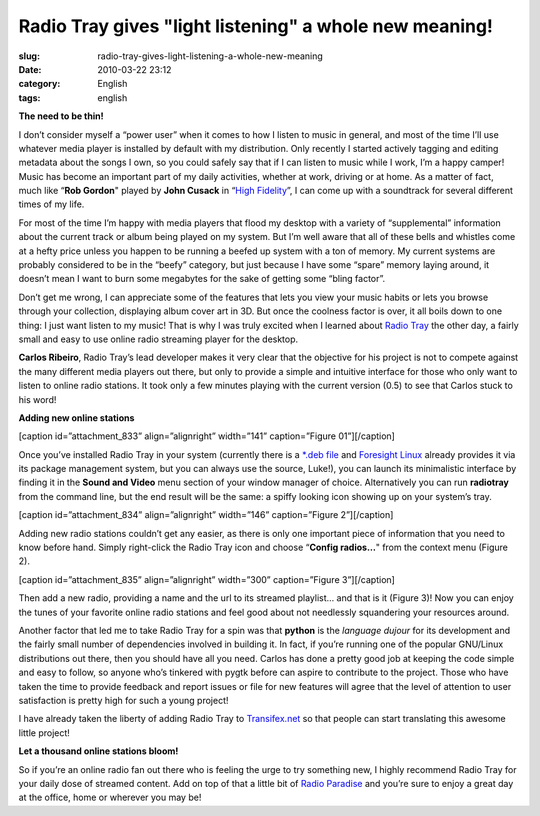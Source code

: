 Radio Tray gives "light listening" a whole new meaning!
#######################################################
:slug: radio-tray-gives-light-listening-a-whole-new-meaning
:date: 2010-03-22 23:12
:category: English
:tags: english

**The need to be thin!**

I don’t consider myself a “power user” when it comes to how I listen to
music in general, and most of the time I’ll use whatever media player is
installed by default with my distribution. Only recently I started
actively tagging and editing metadata about the songs I own, so you
could safely say that if I can listen to music while I work, I’m a happy
camper! Music has become an important part of my daily activities,
whether at work, driving or at home. As a matter of fact, much like
“\ **Rob Gordon**" played by **John Cusack** in “\ `High
Fidelity <http://www.imdb.com/title/tt0146882/>`__\ ”, I can come up
with a soundtrack for several different times of my life.

For most of the time I’m happy with media players that flood my desktop
with a variety of “supplemental” information about the current track or
album being played on my system. But I’m well aware that all of these
bells and whistles come at a hefty price unless you happen to be running
a beefed up system with a ton of memory. My current systems are probably
considered to be in the “beefy” category, but just because I have some
“spare” memory laying around, it doesn’t mean I want to burn some
megabytes for the sake of getting some “bling factor”.

Don’t get me wrong, I can appreciate some of the features that lets you
view your music habits or lets you browse through your collection,
displaying album cover art in 3D. But once the coolness factor is over,
it all boils down to one thing: I just want listen to my music! That is
why I was truly excited when I learned about `Radio
Tray <http://radiotray.sourceforge.net/>`__ the other day, a fairly
small and easy to use online radio streaming player for the desktop.

**Carlos Ribeiro**, Radio Tray’s lead developer makes it very clear that
the objective for his project is not to compete against the many
different media players out there, but only to provide a simple and
intuitive interface for those who only want to listen to online radio
stations. It took only a few minutes playing with the current version
(0.5) to see that Carlos stuck to his word!

**Adding new online stations**

[caption id=”attachment\_833” align=”alignright” width=”141”
caption=”Figure 01”]\ |Radio Tray spiffy-looking icon|\ [/caption]

Once you’ve installed Radio Tray in your system (currently there is a
`\*.deb
file <http://downloads.sourceforge.net/project/radiotray/releases/radiotray_0.5_all.deb?use_mirror=voxel>`__
and `Foresight Linux <http://www.foresightlinux.org>`__ already provides
it via its package management system, but you can always use the source,
Luke!), you can launch its minimalistic interface by finding it in the
**Sound and Video** menu section of your window manager of choice.
Alternatively you can run **radiotray** from the command line, but the
end result will be the same: a spiffy looking icon showing up on your
system’s tray.

[caption id=”attachment\_834” align=”alignright” width=”146”
caption=”Figure 2”]\ |Adding new radio stations|\ [/caption]

Adding new radio stations couldn’t get any easier, as there is only one
important piece of information that you need to know before hand. Simply
right-click the Radio Tray icon and choose “\ **Config radios…**" from
the context menu (Figure 2).

[caption id=”attachment\_835” align=”alignright” width=”300”
caption=”Figure 3”]\ |New radio station|\ [/caption]

Then add a new radio, providing a name and the url to its streamed
playlist… and that is it (Figure 3)! Now you can enjoy the tunes of your
favorite online radio stations and feel good about not needlessly
squandering your resources around.

Another factor that led me to take Radio Tray for a spin was that
**python** is the *language dujour* for its development and the fairly
small number of dependencies involved in building it. In fact, if you’re
running one of the popular GNU/Linux distributions out there, then you
should have all you need. Carlos has done a pretty good job at keeping
the code simple and easy to follow, so anyone who’s tinkered with pygtk
before can aspire to contribute to the project. Those who have taken the
time to provide feedback and report issues or file for new features will
agree that the level of attention to user satisfaction is pretty high
for such a young project!

I have already taken the liberty of adding Radio Tray to
`Transifex.net <http://www.transifex.net/projects/p/radiotray/>`__ so
that people can start translating this awesome little project!

**Let a thousand online stations bloom!**

So if you’re an online radio fan out there who is feeling the urge to
try something new, I highly recommend Radio Tray for your daily dose of
streamed content. Add on top of that a little bit of `Radio
Paradise <http://www.radioparadise.com>`__ and you’re sure to enjoy a
great day at the office, home or wherever you may be!

.. |Radio Tray spiffy-looking icon| image:: http://www.ogmaciel.com/wp-content/uploads/2010/03/figure01.png
   :target: http://www.ogmaciel.com/wp-content/uploads/2010/03/figure01.png
.. |Adding new radio stations| image:: http://www.ogmaciel.com/wp-content/uploads/2010/03/figure02.png
   :target: http://www.ogmaciel.com/wp-content/uploads/2010/03/figure02.png
.. |New radio station| image:: http://www.ogmaciel.com/wp-content/uploads/2010/03/figure03-300x88.png
   :target: http://www.ogmaciel.com/wp-content/uploads/2010/03/figure03.png
